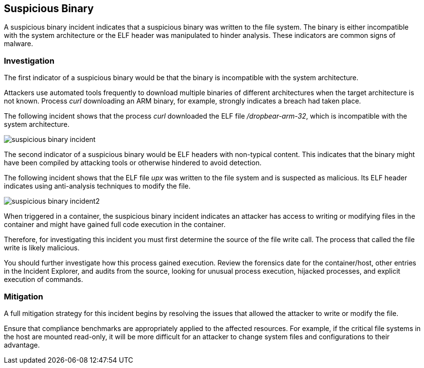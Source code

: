 [#suspicious-binary]
== Suspicious Binary

A suspicious binary incident indicates that a suspicious binary was written to the file system.
The binary is either incompatible with the system architecture or the ELF header was manipulated to hinder analysis.
These indicators are common signs of malware.

=== Investigation

The first indicator of a suspicious binary would be that the binary is incompatible with the system architecture.

Attackers use automated tools frequently to download multiple binaries of different architectures when the target architecture is not known.
Process _curl_ downloading an ARM binary, for example, strongly indicates a breach had taken place.

The following incident shows that the process _curl_ downloaded the ELF file _/dropbear-arm-32_, which is incompatible with the system architecture.

image::runtime-security/suspicious-binary-incident.png[]

The second indicator of a suspicious binary would be ELF headers with non-typical content.
This indicates that the binary might have been compiled by attacking tools or otherwise hindered to avoid detection.

The following incident shows that the ELF file _upx_ was written to the file system and is suspected as malicious.
Its ELF header indicates using anti-analysis techniques to modify the file.

image::runtime-security/suspicious-binary-incident2.png[]

When triggered in a container, the suspicious binary incident indicates an attacker has access to writing or modifying files in the container and might have gained full code execution in the container.

Therefore, for investigating this incident you must first determine the source of the file write call.
The process that called the file write is likely malicious.

You should further investigate how this process gained execution.
Review the forensics date for the container/host, other entries in the Incident Explorer, and audits from the source, looking for unusual process execution, hijacked processes, and explicit execution of commands.


=== Mitigation

A full mitigation strategy for this incident begins by resolving the issues that allowed the attacker to write or modify the file.

Ensure that compliance benchmarks are appropriately applied to the affected resources.
For example, if the critical file systems in the host are mounted read-only, it will be more difficult for an attacker to change system files and configurations to their advantage.
